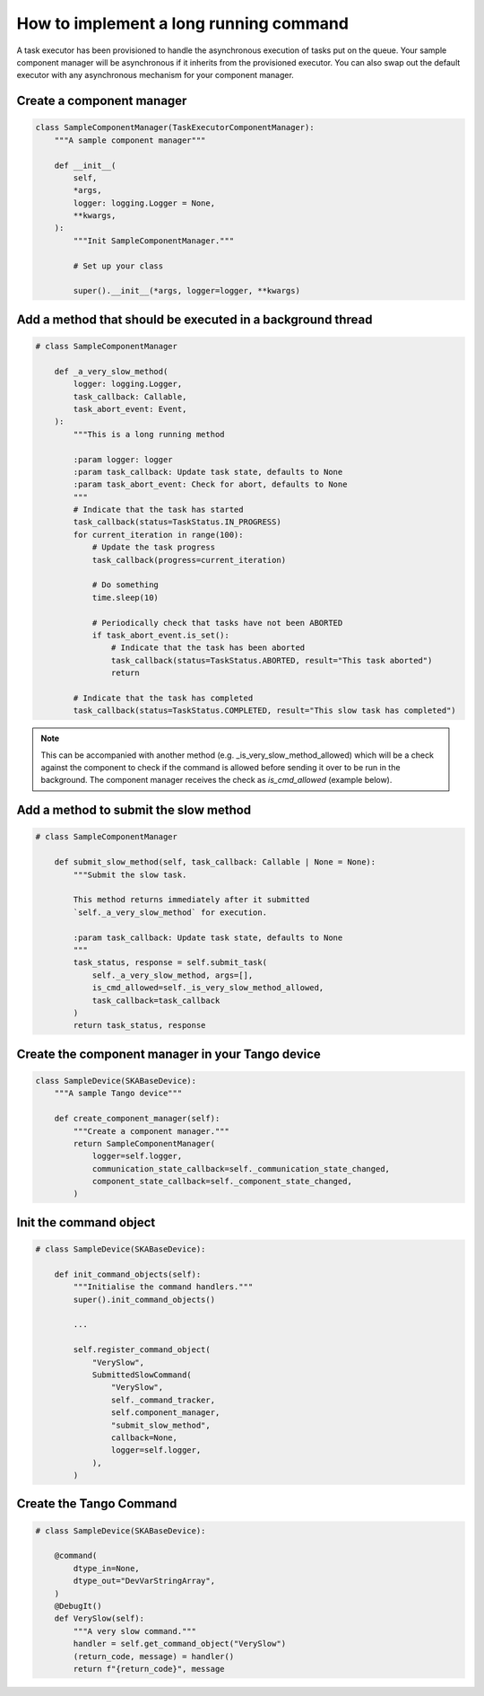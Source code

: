 =======================================
How to implement a long running command
=======================================

A task executor has been provisioned to handle the asynchronous execution of tasks
put on the queue. Your sample component manager will be asynchronous if it inherits
from the provisioned executor. You can also swap out the default executor with any
asynchronous mechanism for your component manager.

Create a component manager
--------------------------

.. code-block:: py

    class SampleComponentManager(TaskExecutorComponentManager):
        """A sample component manager"""

        def __init__(
            self,
            *args,
            logger: logging.Logger = None,
            **kwargs,
        ):
            """Init SampleComponentManager."""
            
            # Set up your class

            super().__init__(*args, logger=logger, **kwargs)

Add a method that should be executed in a background thread
-----------------------------------------------------------

.. code-block:: py

    # class SampleComponentManager

        def _a_very_slow_method(
            logger: logging.Logger,
            task_callback: Callable,
            task_abort_event: Event,
        ):
            """This is a long running method

            :param logger: logger
            :param task_callback: Update task state, defaults to None
            :param task_abort_event: Check for abort, defaults to None
            """
            # Indicate that the task has started
            task_callback(status=TaskStatus.IN_PROGRESS)
            for current_iteration in range(100):
                # Update the task progress
                task_callback(progress=current_iteration)
                
                # Do something
                time.sleep(10)

                # Periodically check that tasks have not been ABORTED
                if task_abort_event.is_set():
                    # Indicate that the task has been aborted
                    task_callback(status=TaskStatus.ABORTED, result="This task aborted")
                    return

            # Indicate that the task has completed
            task_callback(status=TaskStatus.COMPLETED, result="This slow task has completed")

.. note:: This can be accompanied with another method (e.g. _is_very_slow_method_allowed)
   which will be a check against the component to check if the command is allowed before
   sending it over to be run in the background. The component manager receives the check as
   `is_cmd_allowed` (example below).

Add a method to submit the slow method
--------------------------------------

.. code-block:: py

    # class SampleComponentManager

        def submit_slow_method(self, task_callback: Callable | None = None):
            """Submit the slow task. 

            This method returns immediately after it submitted
            `self._a_very_slow_method` for execution.

            :param task_callback: Update task state, defaults to None
            """
            task_status, response = self.submit_task(
                self._a_very_slow_method, args=[],
                is_cmd_allowed=self._is_very_slow_method_allowed,
                task_callback=task_callback
            )
            return task_status, response


Create the component manager in your Tango device
-------------------------------------------------

.. code-block:: py

    class SampleDevice(SKABaseDevice):
        """A sample Tango device"""

        def create_component_manager(self):
            """Create a component manager."""
            return SampleComponentManager(
                logger=self.logger,
                communication_state_callback=self._communication_state_changed,
                component_state_callback=self._component_state_changed,
            )

Init the command object
-----------------------

.. code-block:: py

    # class SampleDevice(SKABaseDevice):

        def init_command_objects(self):
            """Initialise the command handlers."""
            super().init_command_objects()

            ...

            self.register_command_object(
                "VerySlow",
                SubmittedSlowCommand(
                    "VerySlow",
                    self._command_tracker,
                    self.component_manager,
                    "submit_slow_method",
                    callback=None,
                    logger=self.logger,
                ),
            )

Create the Tango Command
------------------------

.. code-block:: py

    # class SampleDevice(SKABaseDevice):

        @command(
            dtype_in=None,
            dtype_out="DevVarStringArray",
        )
        @DebugIt()
        def VerySlow(self):
            """A very slow command."""
            handler = self.get_command_object("VerySlow")
            (return_code, message) = handler()
            return f"{return_code}", message

